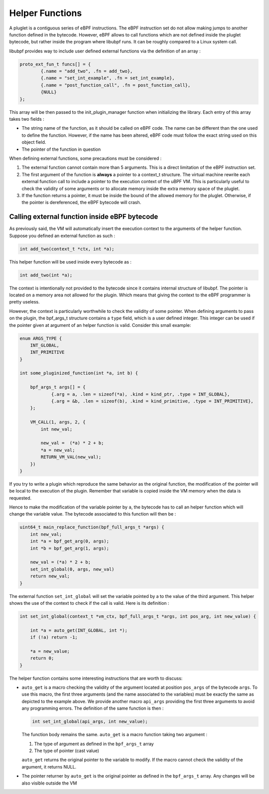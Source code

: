 ================
Helper Functions
================

A pluglet is a contiguous series of eBPF instructions. The eBPF instruction set do not allow making jumps to
another function defined in the bytecode. However, eBPF allows to call functions which are not defined inside
the pluglet bytecode, but rather inside the program where libubpf runs. It can be roughly compared to a Linux
system call.

libubpf provides way to include user defined external functions via the definition of an array :

.. code-block:: c

    proto_ext_fun_t funcs[] = {
            {.name = "add_two", .fn = add_two},
            {.name = "set_int_example", .fn = set_int_example},
            {.name = "post_function_call", .fn = post_function_call},
            {NULL}
    };

This array will be then passed to the init_plugin_manager function when initializing the library. Each entry
of this array takes two fields :

- The string name of the function, as it should be called on eBPF code. The name can be different than the
  one used to define the function. However, if the name has been altered, eBPF code must follow the exact string
  used on this object field.
- The pointer of the function in question

When defining external functions, some precautions must be considered :

1. The external function cannot contain more than 5 arguments. This is a direct limitation of the eBPF
   instruction set.
2. The first argument of the function is **always** a pointer to a context_t structure. The virtual machine
   rewrite each external function call to include a pointer to the execution context of the uBPF VM. This is
   particularly useful to check the validity of some arguments or to allocate memory inside the extra memory
   space of the pluglet.
3. If the function returns a pointer, it must be inside the bound of the allowed memory for the pluglet.
   Otherwise, if the pointer is dereferenced, the eBPF bytecode will crash.

Calling external function inside eBPF bytecode
----------------------------------------------

As previously said, the VM will automatically insert the execution context to the arguments of the helper
function. Suppose you defined an external function as such :

.. code-block:: c

    int add_two(context_t *ctx, int *a);

This helper function will be used inside every bytecode as :

.. code-block:: c

    int add_two(int *a);

The context is intentionally not provided to the bytecode since it contains internal structure of libubpf.
The pointer is located on a memory area not allowed for the plugin. Which means that giving the context to
the eBPF programmer is pretty useless.

However, the context is particularly worthwhile to check the validity of some pointer. When defining arguments
to pass on the plugin, the bpf_args_t structure contains a ``type`` field, which is a user defined integer.
This integer can be used if the pointer given at argument of an helper function is valid.
Consider this small example:

.. code-block:: c

    enum ARGS_TYPE {
        INT_GLOBAL,
        INT_PRIMITIVE
    }

    int some_pluginized_function(int *a, int b) {

        bpf_args_t args[] = {
                {.arg = a, .len = sizeof(*a), .kind = kind_ptr, .type = INT_GLOBAL},
                {.arg = &b, .len = sizeof(b), .kind = kind_primitive, .type = INT_PRIMITIVE},
        };

        VM_CALL(1, args, 2, {
            int new_val;

            new_val =  (*a) * 2 + b;
            *a = new_val;
            RETURN_VM_VAL(new_val);
        })
    }

If you try to write a plugin which reproduce the same behavior as the original function, the modification of the
pointer will be local to the execution of the plugin. Remember that variable is copied inside the VM memory when
the data is requested.

Hence to make the modification of the variable pointer by ``a``, the bytecode has to call an helper function which
will change the variable value. The bytecode associated to this function will then be :

.. code-block:: c

    uint64_t main_replace_function(bpf_full_args_t *args) {
        int new_val;
        int *a = bpf_get_arg(0, args);
        int *b = bpf_get_arg(1, args);

        new_val = (*a) * 2 + b;
        set_int_global(0, args, new_val)
        return new_val;
    }

The external function ``set_int_global`` will set the variable pointed by a to the value of the third argument.
This helper shows the use of the context to check if the call is valid. Here is its definition :

.. code-block:: c

    int set_int_global(context_t *vm_ctx, bpf_full_args_t *args, int pos_arg, int new_value) {

        int *a = auto_get(INT_GLOBAL, int *);
        if (!a) return -1;

        *a = new_value;
        return 0;
    }

The helper function contains some interesting instructions that are worth to discuss:

- ``auto_get`` is a macro checking the validity of the argument located at position ``pos_args`` of the
  bytecode ``args``. To use this macro, the first three arguments (and the name associated to the variables)
  must be exactly the same as depicted to the example above. We provide another macro ``api_args`` providing
  the first three arguments to avoid any programming errors. The definition of the same function is then :

  .. code-block:: c

      int set_int_global(api_args, int new_value);

  The function body remains the same. ``auto_get`` is a macro function taking two argument :

  1. The type of argument as defined in the ``bpf_args_t`` array
  2. The type of pointer (cast value)

  ``auto_get`` returns the original pointer to the variable to modify. If the macro cannot check the validity of
  the argument, it returns NULL.
- The pointer returner by ``auto_get`` is the original pointer as defined in the ``bpf_args_t`` array. Any
  changes will be also visible outside the VM